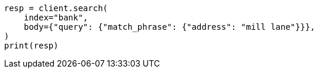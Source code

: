 // getting-started.asciidoc:495

[source, python]
----
resp = client.search(
    index="bank",
    body={"query": {"match_phrase": {"address": "mill lane"}}},
)
print(resp)
----